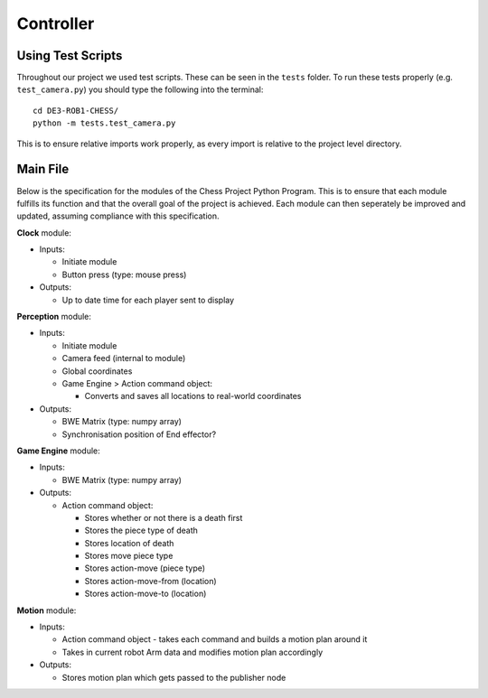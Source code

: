 **********
Controller
**********

Using Test Scripts
==================

Throughout our project we used test scripts. These can be seen in the ``tests`` folder. To run these tests properly (e.g. ``test_camera.py``) you should type the following into the terminal::

  cd DE3-ROB1-CHESS/
  python -m tests.test_camera.py

This is to ensure relative imports work properly, as every import is relative to the project level directory.

Main File
=========


.. todo:: redo and add system diagram

Below is the specification for the modules of the Chess Project Python Program. This is to ensure that each module fulfills its function and that the overall goal of the project is achieved. Each module can then seperately be improved and updated, assuming compliance with this specification.

**Clock** module:

* Inputs:

  * Initiate module
  * Button press (type: mouse press)

* Outputs:

  * Up to date time for each player sent to display

**Perception** module:

* Inputs:

  * Initiate module
  * Camera feed (internal to module)
  * Global coordinates
  * Game Engine > Action command object:

    * Converts and saves all locations to real-world coordinates

* Outputs:

  * BWE Matrix (type: numpy array)
  * Synchronisation position of End effector?

**Game Engine** module:

* Inputs:

  * BWE Matrix (type: numpy array)

* Outputs:

  * Action command object:

    * Stores whether or not there is a death first
    * Stores the piece type of death
    * Stores location of death
    * Stores move piece type
    * Stores action-move (piece type)
    * Stores action-move-from (location)
    * Stores action-move-to (location)

**Motion** module:

* Inputs:

  * Action command object - takes each command and builds a motion plan around it
  * Takes in current robot Arm data and modifies motion plan accordingly

* Outputs:

  * Stores motion plan which gets passed to the publisher node
